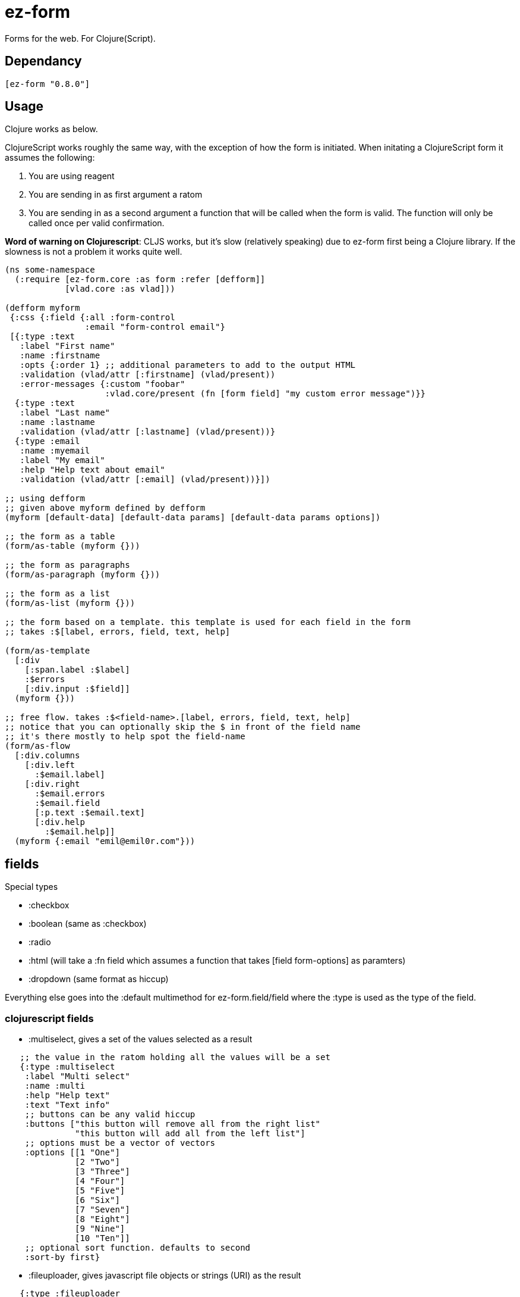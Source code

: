 = ez-form

Forms for the web. For Clojure(Script).

== Dependancy

```clojure
[ez-form "0.8.0"]
```

== Usage

Clojure works as below.

ClojureScript works roughly the same way, with the exception of how the form is initiated. When initating a ClojureScript form it assumes the following:

1. You are using reagent
2. You are sending in as first argument a ratom
3. You are sending in as a second argument a function that will be called when the form is valid. The function will only be called once per valid confirmation.

**Word of warning on Clojurescript**: CLJS works, but it's slow (relatively speaking) due to ez-form first being a Clojure library. If the slowness is not a problem it works quite well.

```clojure
(ns some-namespace
  (:require [ez-form.core :as form :refer [defform]]
            [vlad.core :as vlad]))

(defform myform
 {:css {:field {:all :form-control
                :email "form-control email"}
 [{:type :text
   :label "First name"
   :name :firstname
   :opts {:order 1} ;; additional parameters to add to the output HTML
   :validation (vlad/attr [:firstname] (vlad/present))
   :error-messages {:custom "foobar"
                    :vlad.core/present (fn [form field] "my custom error message")}}
  {:type :text
   :label "Last name"
   :name :lastname
   :validation (vlad/attr [:lastname] (vlad/present))}
  {:type :email
   :name :myemail
   :label "My email"
   :help "Help text about email"
   :validation (vlad/attr [:email] (vlad/present))}])

;; using defform
;; given above myform defined by defform
(myform [default-data] [default-data params] [default-data params options])

;; the form as a table
(form/as-table (myform {}))

;; the form as paragraphs
(form/as-paragraph (myform {}))

;; the form as a list
(form/as-list (myform {}))

;; the form based on a template. this template is used for each field in the form
;; takes :$[label, errors, field, text, help]

(form/as-template
  [:div
    [:span.label :$label]
    :$errors
    [:div.input :$field]]
  (myform {}))

;; free flow. takes :$<field-name>.[label, errors, field, text, help]
;; notice that you can optionally skip the $ in front of the field name
;; it's there mostly to help spot the field-name
(form/as-flow
  [:div.columns
    [:div.left
      :$email.label]
    [:div.right
      :$email.errors
      :$email.field
      [:p.text :$email.text]
      [:div.help
        :$email.help]]
  (myform {:email "emil@emil0r.com"}))

```

== fields

Special types

- :checkbox
- :boolean (same as :checkbox)
- :radio
- :html (will take a :fn field which assumes a function that takes [field form-options] as paramters)
- :dropdown (same format as hiccup)

Everything else goes into the :default multimethod for ez-form.field/field where the :type is used as the type of the field.

=== clojurescript fields

- :multiselect, gives a set of the values selected as a result
```clojure
   ;; the value in the ratom holding all the values will be a set
   {:type :multiselect
    :label "Multi select"
    :name :multi
    :help "Help text"
    :text "Text info"
    ;; buttons can be any valid hiccup
    :buttons ["this button will remove all from the right list"
              "this button will add all from the left list"]
    ;; options must be a vector of vectors
    :options [[1 "One"]
              [2 "Two"]
              [3 "Three"]
              [4 "Four"]
              [5 "Five"]
              [6 "Six"]
              [7 "Seven"]
              [8 "Eight"]
              [9 "Nine"]
              [10 "Ten"]]
    ;; optional sort function. defaults to second
    :sort-by first}
```
- :fileuploader, gives javascript file objects or strings (URI) as the result
```clojure
   {:type :fileuploader
    :label "File uploader"
    :name :fileuploader
    ;; allow multiple files?
    :multiple true
    ;; set as the style argument for any images
    ;; to be shown as thumbnails
    :thumbnail {:max-width "100px"}
    :help "File uploader"}
```
- :datepicker, gives #inst as the result
```clojure
   {:type :datepicker
    :label "Date picker"
    :name :date/picker
    ;; goog->date defaults to js/Date
    ;; there is a goog<-date multimethod that will
    ;; need to be extended to convert your date type to goog.date.Date
    :goog->date (fn [^goog.date.Date date] (convert-to-your-date-type-of-choice date))
    ;; :mode can be :popup, :raw and :input
    :mode :popup
    ;; set properties
    :props {:date {:show-fixed-num-weeks? true
                   :show-other-months? true
                   :show-today? true
                   :show-weekday-num? true
                   :show-weekday-names? true
                   :allow-none? true
                   :use-narrow-weekday-names? true
                   :use-allow-simple-navigation-menu? true
                   :long-date-format?}}}
```
- :timepicker, will give back the time as number of seconds in a day
```clojure
   {:type :timepicker
    :label "Time picker"
    :name :time/picker
    ;; set properties
    :up "▲"
    :down "▼"
    :props {:time {:format :12hr ;; or :24hr
                   :seconds? true}}}
```

- :datetimepicker, gives #inst as the result
```clojure
   {:type :datepicker
    :label "Date picker"
    :name :date/picker
    ;; goog->datetime defaults to js/Date
    ;; there is a goog<-datetime multimethod that will
    ;; need to be extended to convert your date type to goog.date.Date
    :goog->datetime (fn [^goog.date.Date date] (convert-to-your-date-type-of-choice date))
    ;; :mode can be :popup, :raw and :input
    :mode :popup
    ;; set properties
    :up "▲"
    :down "▼"
    :props {:time {:format :12hr ;; or :24hr
                   :seconds? true}
            :date {:show-fixed-num-weeks? true
                   :show-other-months? true
                   :show-today? true
                   :show-weekday-num? true
                   :show-weekday-names? true
                   :allow-none? true
                   :use-narrow-weekday-names? true
                   :use-allow-simple-navigation-menu? true
                   :long-date-format?}}}
```

== help, text, label and error-messages

Help, text, label and error-messages can take functions as values. During evaluation the function for help, text and label will be called with two arguments, form and the current field. Error-messages will be called with at least 3 arguments: form, field, error key and any number of args. Whatever is returned will be used.

```clojure
(def locale (atom :en))

(defn delayed-t [k]
  (fn ([field]      (t @locale k))
      ([form field] (t @locale k))))


(defn alt-delayed-t [k]
  (fn [form field]
    ;; get the locale from data sent in to the form as opposed to relying on a
    ;; global atom, with a default locale of :en
    (apply t (get-in form [:options :data :locale] :en) k args)))

(defform i18n-form
 {}
 [{:name :name
   :type :text
   :label (delayed-t :form.field/name)
   :validation (vlad/attr [:name] (vlad/present))
   :error-messages {:vlad.core/present (delayed-t :form.field/error)}}])

```

== helper functions

```clojure

;; will return a map of all the fields along with their associated values
(form/select-fields (myform nil {:firstname "Firstname", :lastname "Lastname", :myemail "firstname@lastname.com"}))

```

== transform

Add :transform to a field for transformations. Default support for :edn. Multimethod located in fields.cljc.

```clojure
  {:name :age
   :type :number
   :transform :edn
   :validation (validations/number? [:age])}
```

== decor

ez-form has a concept of decor for decorating the markup being returned with optional classes/markup and allowing for a post-process of the output.
See ez-form.decorate for implementation details. Decor must always be a keyword starting with a ? sign (ie, :?decor or :?my-decor, :?wrapper, etc)

Internal decors that are supported are :?wrapper, :?text, :?help, :?error and :?label

```clojure

;; flow

(form/as-flow
  [:div :?email.wrapper
    :$email.errors
    :$email.field
    :$email.help]
  (myform nil {}))

;; template

(form/as-template
  [:div :?wrapper
    :$errors
    :$field
    :$help]
  (myform nil {}))
```

What will happen here is that :?wrapper will be replaced with {:class "error"} **in the event** that errors do exists. If no errors exists it will be removed.
Internally ez-form use decor for text, help and errors allowing for overriding them.

Decor also allows for overriding the content that is used for decorating. In the event of :?wrapper you can do the following:

```clojure

;; setting it in the form

(defform myform
  {:decor {:?wrapper {:class "my-class"}}}
  [ fields ... ])

;; new CSS class

(form/as-flow
  [:div :?email.wrapper
    :$email.errors
    :$email.field
    :$email.help]
  (myform nil {} {:decor {:?wrapper {:class "new-class"}}}))

;; removing the wrapper. doesn't make a lot of sense for as-template, but it's a viable option
;; for as-table, as-paragraph, as-list

(form/as-flow
  [:div :?email.wrapper
    :$email.errors
    :$email.field
    :$email.help]
  (myform nil {} {:decor {:?wrapper {:class nil}}}))
```

== validation
Uses [vlad](https://github.com/logaan/vlad) for validation. See documentation there. Creating new validation fields is done by following vlad's documentation.

```clojure
(let [default-data {}
      params {:firstname "Emil"
              :lastname "Bengtsson"
              :email "emil@emil0r.com"}]
  ;; returns give true
  (form/valid? (myform default-data parmas)))
```

== i18n
Uses a very simple implementation meant to be switched for something else. [Tower](https://github.com/ptaoussanis/tower) is recommended.


*Alternative 1*

```clojure
;; import a tower t function that you've set up
'(require [namespace.i18n :refer [t]])

(defn my-t-func [locale path & args]
  (apply t locale path args))

(binding [ez-form.i18n/*t* my-t-func]
  ;; do your stuff with ez-form within here
  )
```

*Alternative 2*

```clojure
;; import a tower t function that you've set up
'(require [namespace.i18n :refer [t]])

(defn- ez-form-t [locale path & args]
  ;; in this scenario we handle locale differently
  ;; and so don't even both with what is sent in
  (apply t path args))

;; wrap ez-form in a ring middleware
(defn wrap-ez-form-i18n [handler]
  (fn [request]
    (binding [ez-form.i18n/*t* ez-form-t]
      (handler request))))
```

== License

Copyright © 2015-2025 Emil Bengtsson

Distributed under the MIT License.


---

Coram Deo
